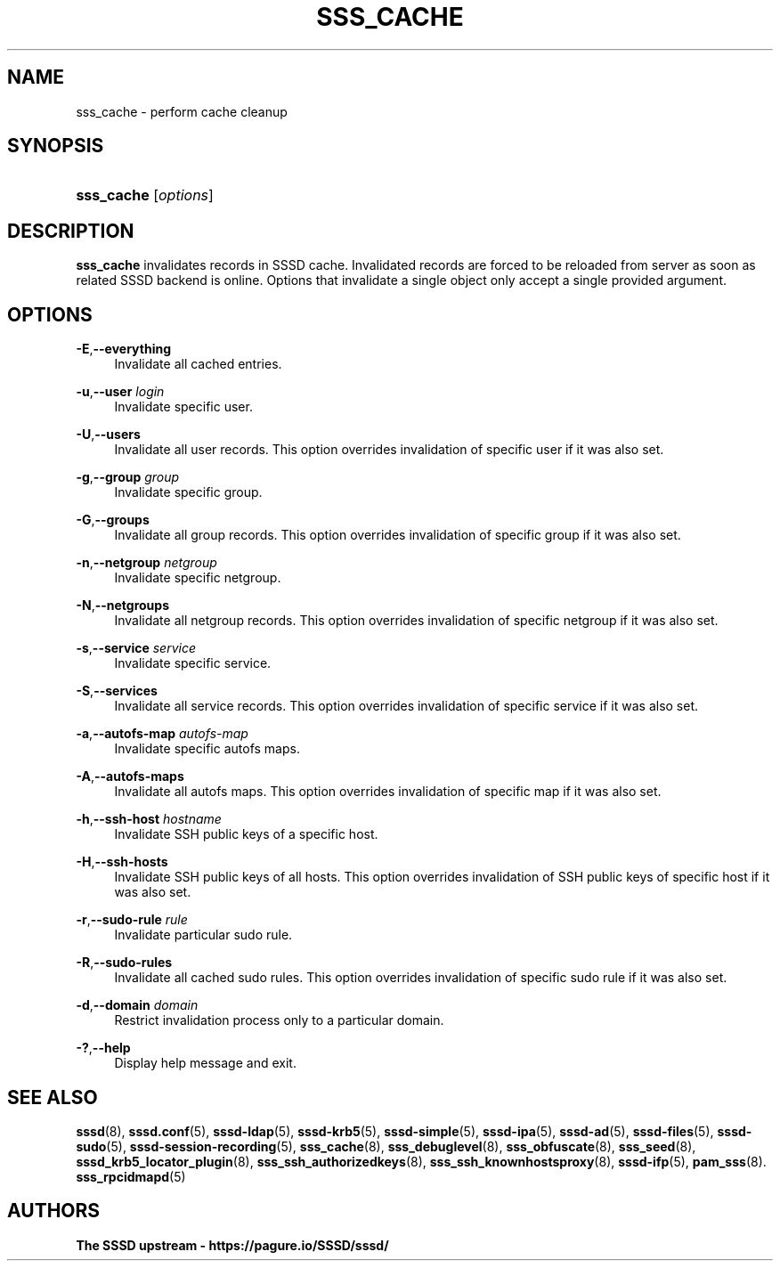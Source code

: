 '\" t
.\"     Title: sss_cache
.\"    Author: The SSSD upstream - https://pagure.io/SSSD/sssd/
.\" Generator: DocBook XSL Stylesheets vsnapshot <http://docbook.sf.net/>
.\"      Date: 12/09/2020
.\"    Manual: SSSD Manual pages
.\"    Source: SSSD
.\"  Language: English
.\"
.TH "SSS_CACHE" "8" "12/09/2020" "SSSD" "SSSD Manual pages"
.\" -----------------------------------------------------------------
.\" * Define some portability stuff
.\" -----------------------------------------------------------------
.\" ~~~~~~~~~~~~~~~~~~~~~~~~~~~~~~~~~~~~~~~~~~~~~~~~~~~~~~~~~~~~~~~~~
.\" http://bugs.debian.org/507673
.\" http://lists.gnu.org/archive/html/groff/2009-02/msg00013.html
.\" ~~~~~~~~~~~~~~~~~~~~~~~~~~~~~~~~~~~~~~~~~~~~~~~~~~~~~~~~~~~~~~~~~
.ie \n(.g .ds Aq \(aq
.el       .ds Aq '
.\" -----------------------------------------------------------------
.\" * set default formatting
.\" -----------------------------------------------------------------
.\" disable hyphenation
.nh
.\" disable justification (adjust text to left margin only)
.ad l
.\" -----------------------------------------------------------------
.\" * MAIN CONTENT STARTS HERE *
.\" -----------------------------------------------------------------
.SH "NAME"
sss_cache \- perform cache cleanup
.SH "SYNOPSIS"
.HP \w'\fBsss_cache\fR\ 'u
\fBsss_cache\fR [\fIoptions\fR]
.SH "DESCRIPTION"
.PP
\fBsss_cache\fR
invalidates records in SSSD cache\&. Invalidated records are forced to be reloaded from server as soon as related SSSD backend is online\&. Options that invalidate a single object only accept a single provided argument\&.
.SH "OPTIONS"
.PP
\fB\-E\fR,\fB\-\-everything\fR
.RS 4
Invalidate all cached entries\&.
.RE
.PP
\fB\-u\fR,\fB\-\-user\fR \fIlogin\fR
.RS 4
Invalidate specific user\&.
.RE
.PP
\fB\-U\fR,\fB\-\-users\fR
.RS 4
Invalidate all user records\&. This option overrides invalidation of specific user if it was also set\&.
.RE
.PP
\fB\-g\fR,\fB\-\-group\fR \fIgroup\fR
.RS 4
Invalidate specific group\&.
.RE
.PP
\fB\-G\fR,\fB\-\-groups\fR
.RS 4
Invalidate all group records\&. This option overrides invalidation of specific group if it was also set\&.
.RE
.PP
\fB\-n\fR,\fB\-\-netgroup\fR \fInetgroup\fR
.RS 4
Invalidate specific netgroup\&.
.RE
.PP
\fB\-N\fR,\fB\-\-netgroups\fR
.RS 4
Invalidate all netgroup records\&. This option overrides invalidation of specific netgroup if it was also set\&.
.RE
.PP
\fB\-s\fR,\fB\-\-service\fR \fIservice\fR
.RS 4
Invalidate specific service\&.
.RE
.PP
\fB\-S\fR,\fB\-\-services\fR
.RS 4
Invalidate all service records\&. This option overrides invalidation of specific service if it was also set\&.
.RE
.PP
\fB\-a\fR,\fB\-\-autofs\-map\fR \fIautofs\-map\fR
.RS 4
Invalidate specific autofs maps\&.
.RE
.PP
\fB\-A\fR,\fB\-\-autofs\-maps\fR
.RS 4
Invalidate all autofs maps\&. This option overrides invalidation of specific map if it was also set\&.
.RE
.PP
\fB\-h\fR,\fB\-\-ssh\-host\fR \fIhostname\fR
.RS 4
Invalidate SSH public keys of a specific host\&.
.RE
.PP
\fB\-H\fR,\fB\-\-ssh\-hosts\fR
.RS 4
Invalidate SSH public keys of all hosts\&. This option overrides invalidation of SSH public keys of specific host if it was also set\&.
.RE
.PP
\fB\-r\fR,\fB\-\-sudo\-rule\fR \fIrule\fR
.RS 4
Invalidate particular sudo rule\&.
.RE
.PP
\fB\-R\fR,\fB\-\-sudo\-rules\fR
.RS 4
Invalidate all cached sudo rules\&. This option overrides invalidation of specific sudo rule if it was also set\&.
.RE
.PP
\fB\-d\fR,\fB\-\-domain\fR \fIdomain\fR
.RS 4
Restrict invalidation process only to a particular domain\&.
.RE
.PP
\fB\-?\fR,\fB\-\-help\fR
.RS 4
Display help message and exit\&.
.RE
.SH "SEE ALSO"
.PP
\fBsssd\fR(8),
\fBsssd.conf\fR(5),
\fBsssd-ldap\fR(5),
\fBsssd-krb5\fR(5),
\fBsssd-simple\fR(5),
\fBsssd-ipa\fR(5),
\fBsssd-ad\fR(5),
\fBsssd-files\fR(5),
\fBsssd-sudo\fR(5),
\fBsssd-session-recording\fR(5),
\fBsss_cache\fR(8),
\fBsss_debuglevel\fR(8),
\fBsss_obfuscate\fR(8),
\fBsss_seed\fR(8),
\fBsssd_krb5_locator_plugin\fR(8),
\fBsss_ssh_authorizedkeys\fR(8), \fBsss_ssh_knownhostsproxy\fR(8),
\fBsssd-ifp\fR(5),
\fBpam_sss\fR(8)\&.
\fBsss_rpcidmapd\fR(5)
.SH "AUTHORS"
.PP
\fBThe SSSD upstream \- https://pagure\&.io/SSSD/sssd/\fR
